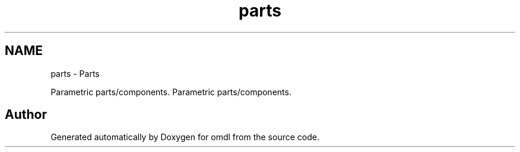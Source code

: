 .TH "parts" 3 "Sat Feb 4 2017" "Version v0.5" "omdl" \" -*- nroff -*-
.ad l
.nh
.SH NAME
parts \- Parts
.PP
Parametric parts/components\&.  
Parametric parts/components\&. 


.SH "Author"
.PP 
Generated automatically by Doxygen for omdl from the source code\&.
